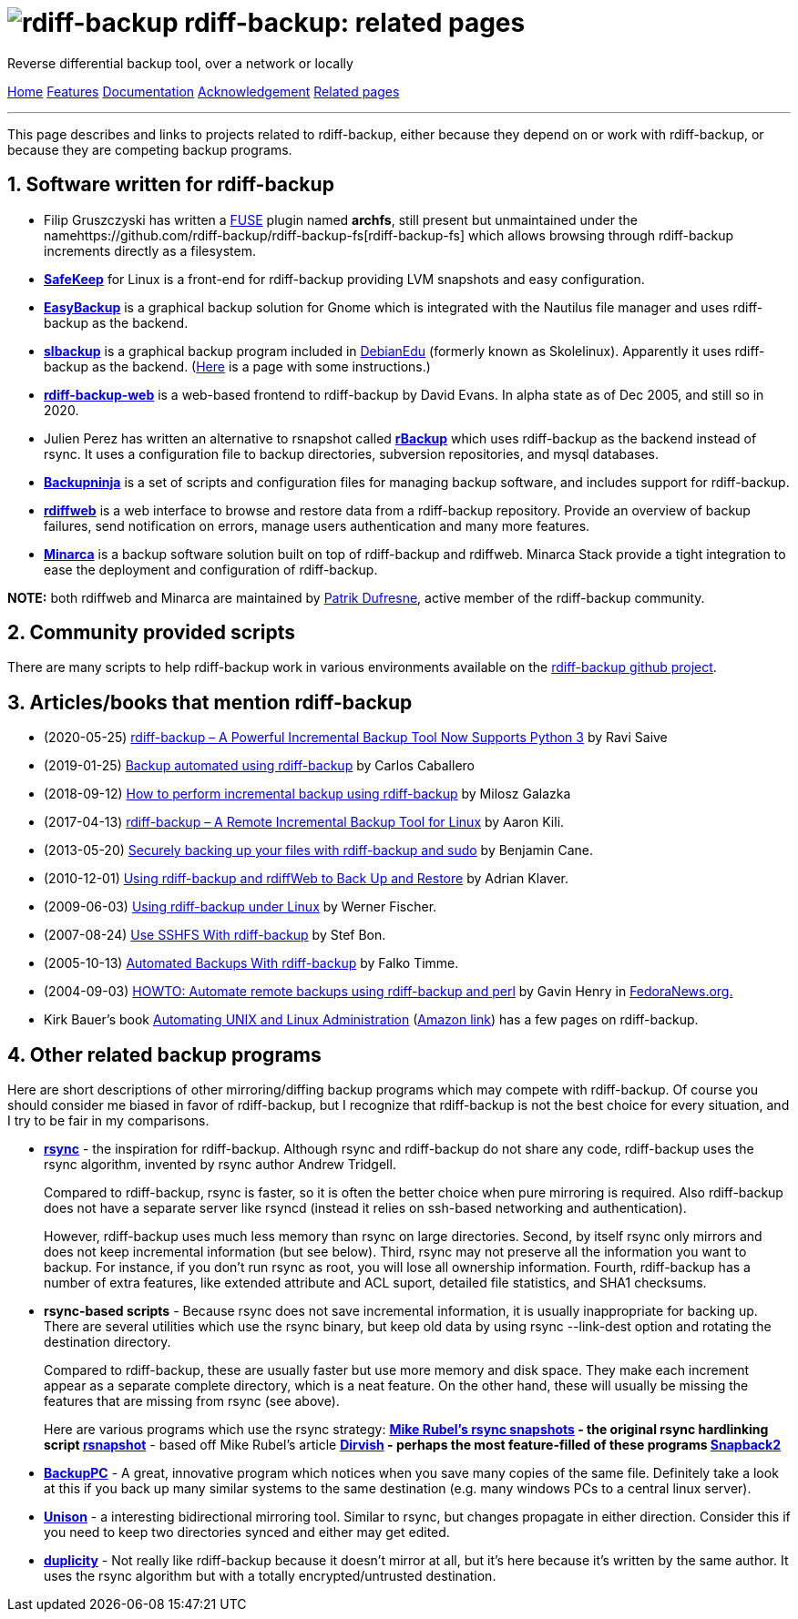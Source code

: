 = image:../resources/logo-banner.svg[rdiff-backup] rdiff-backup: related pages
:sectnums:

Reverse differential backup tool, over a network or locally

[[pages]]
xref:../index.adoc[Home] xref:./features.adoc[Features]
xref:./docs.adoc[Documentation]
xref:./acknowledgments.adoc[Acknowledgement] xref:./related.adoc[Related
pages]

'''''

This page describes and links to projects related to rdiff-backup,
either because they depend on or work with rdiff-backup, or because they
are competing backup programs.

== Software written for rdiff-backup

* Filip Gruszczyski has written a http://fuse.sourceforge.net/[FUSE]
plugin named *archfs*, still present but unmaintained under the
namehttps://github.com/rdiff-backup/rdiff-backup-fs[rdiff-backup-fs]
which allows browsing through rdiff-backup increments directly as a
filesystem.
* *http://safekeep.sourceforge.net/[SafeKeep]* for Linux is a front-end
for rdiff-backup providing LVM snapshots and easy configuration.
* *https://launchpad.net/gnomeeasybackup[EasyBackup]* is a graphical
backup solution for Gnome which is integrated with the Nautilus file
manager and uses rdiff-backup as the backend.
* *https://people.debian.org/~sunweaver/debian-edu/source/slbackup/[slbackup]*
is a graphical backup program included in
https://wiki.debian.org/DebianEdu/[DebianEdu] (formerly known as
Skolelinux). Apparently it uses rdiff-backup as the backend.
(http://www.skolelinux.no/~klaus/newnotater/x2949.html[Here] is a page
with some instructions.)
* *http://rdiffbackupweb.sourceforge.net/[rdiff-backup-web]* is a
web-based frontend to rdiff-backup by David Evans. In alpha state as of
Dec 2005, and still so in 2020.
* Julien Perez has written an alternative to rsnapshot called
*http://rbackup.lescigales.org/[rBackup]* which uses rdiff-backup as the
backend instead of rsync. It uses a configuration file to backup
directories, subversion repositories, and mysql databases.
* *http://freshmeat.net/projects/backupninja[Backupninja]* is a set of
scripts and configuration files for managing backup software, and
includes support for rdiff-backup.
* *http://rdiffweb.org/[rdiffweb]* is a web interface to browse and
restore data from a rdiff-backup repository. Provide an overview of
backup failures, send notification on errors, manage users
authentication and many more features.
* *http://minarca.org/[Minarca]* is a backup software solution built on
top of rdiff-backup and rdiffweb. Minarca Stack provide a tight
integration to ease the deployment and configuration of rdiff-backup.

*NOTE:* both rdiffweb and Minarca are maintained by
https://github.com/ikus060/[Patrik Dufresne], active member of the
rdiff-backup community.

== Community provided scripts

There are many scripts to help rdiff-backup work in various environments
available on the
https://github.com/rdiff-backup/rdiff-backup/tree/master/tools/misc[rdiff-backup
github project].

== Articles/books that mention rdiff-backup

* (2020-05-25)
https://www.tecmint.com/linux-rdiff-backup-tool/[rdiff-backup – A
Powerful Incremental Backup Tool Now Supports Python 3] by Ravi Saive
* (2019-01-25)
https://carloscaballero.io/backup-using-rdiff-backup/[Backup automated
using rdiff-backup] by Carlos Caballero
* (2018-09-12)
https://blog.sleeplessbeastie.eu/2018/09/12/how-to-perform-incremental-backup-using-rdiff-backup/[How
to perform incremental backup using rdiff-backup] by Milosz Galazka
* (2017-04-13)
https://www.tecmint.com/rdiff-backup-remote-incremental-backup-for-linux/[rdiff-backup
– A Remote Incremental Backup Tool for Linux] by Aaron Kili.
* (2013-05-20)
https://bencane.com/2013/05/20/securely-backing-up-your-files-with-rdiff-backup-and-sudo/[Securely
backing up your files with rdiff-backup and sudo] by Benjamin Cane.
* (2010-12-01) https://www.linuxjournal.com/article/10701[Using
rdiff-backup and rdiffWeb to Back Up and Restore] by Adrian Klaver.
* (2009-06-03)
https://www.thomas-krenn.com/en/wiki/Using_rdiff-backup_under_Linux[Using
rdiff-backup under Linux] by Werner Fischer.
* (2007-08-24) http://www.howtoforge.com/sshfs_rdiff_backup[Use SSHFS
With rdiff-backup] by Stef Bon.
* (2005-10-13) https://www.howtoforge.com/linux_rdiff_backup[Automated
Backups With rdiff-backup] by Falko Timme.
* (2004-09-03) http://fedoranews.org/ghenry/rdiff/[HOWTO: Automate
remote backups using rdiff-backup and perl] by Gavin Henry in
http://fedoranews.org[FedoraNews.org.]
* Kirk Bauer's book http://kaybee.org:81/kirk/aua.html[Automating UNIX
and Linux Administration]
(http://www.amazon.com/gp/product/1590592123/ref=ase_kaybee-20/103-1716073-5395018?s=books&v=glance&n=283155&tagActionCode=kaybee-20[Amazon
link]) has a few pages on rdiff-backup.

== Other related backup programs

Here are short descriptions of other mirroring/diffing backup programs
which may compete with rdiff-backup. Of course you should consider me
biased in favor of rdiff-backup, but I recognize that rdiff-backup is
not the best choice for every situation, and I try to be fair in my
comparisons.

* *http://rsync.samba.org[rsync]* - the inspiration for rdiff-backup.
Although rsync and rdiff-backup do not share any code, rdiff-backup uses
the rsync algorithm, invented by rsync author Andrew Tridgell.
+
Compared to rdiff-backup, rsync is faster, so it is often the better
choice when pure mirroring is required. Also rdiff-backup does not have
a separate server like rsyncd (instead it relies on ssh-based networking
and authentication).
+
However, rdiff-backup uses much less memory than rsync on large
directories. Second, by itself rsync only mirrors and does not keep
incremental information (but see below). Third, rsync may not preserve
all the information you want to backup. For instance, if you don't run
rsync as root, you will lose all ownership information. Fourth,
rdiff-backup has a number of extra features, like extended attribute and
ACL suport, detailed file statistics, and SHA1 checksums.
* [#rsync-scripts]#*rsync-based scripts*# - Because rsync does not save
incremental information, it is usually inappropriate for backing up.
There are several utilities which use the rsync binary, but keep old
data by using rsync --link-dest option and rotating the destination
directory.
+
Compared to rdiff-backup, these are usually faster but use more memory
and disk space. They make each increment appear as a separate complete
directory, which is a neat feature. On the other hand, these will
usually be missing the features that are missing from rsync (see above).
+
Here are various programs which use the rsync strategy:
** *http://www.mikerubel.org/computers/rsync_snapshots/[Mike Rubel's
rsync snapshots]* - the original rsync hardlinking script
** *http://www.rsnapshot.org/[rsnapshot]* - based off Mike Rubel's
article
** *http://www.dirvish.com/[Dirvish]* - perhaps the most feature-filled
of these programs
** *http://www.perusion.com/misc/Snapback2/[Snapback2]*
* *http://backuppc.sourceforge.net/[BackupPC]* - A great, innovative
program which notices when you save many copies of the same file.
Definitely take a look at this if you back up many similar systems to
the same destination (e.g. many windows PCs to a central linux server).
* *http://www.cis.upenn.edu/~bcpierce/unison/index.html[Unison]* - a
interesting bidirectional mirroring tool. Similar to rsync, but changes
propagate in either direction. Consider this if you need to keep two
directories synced and either may get edited.
* *http://duplicity.nongnu.org/[duplicity]* - Not really like
rdiff-backup because it doesn't mirror at all, but it's here because
it's written by the same author. It uses the rsync algorithm but with a
totally encrypted/untrusted destination.
